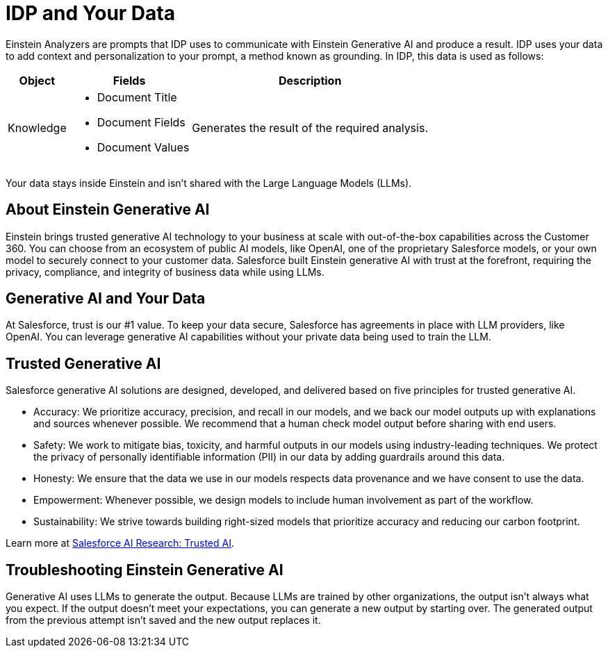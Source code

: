 = IDP and Your Data

Einstein Analyzers are prompts that IDP uses to communicate with Einstein Generative AI and produce a result. IDP uses your data to add context and personalization to your prompt, a method known as grounding. In IDP, this data is used as follows: 

[%header%autowidth.spread,cols=".^a,.^a,.^a,.^a]
|===
| Object | Fields | Description
| Knowledge 
a|
* Document Title
* Document Fields 
* Document Values
| Generates the result of the required analysis.
|===

Your data stays inside Einstein and isn't shared with the Large Language Models (LLMs). 
//See xref:about-einstein-ai#gen-ai-and-your-data[] for more information.

== About Einstein Generative AI

Einstein brings trusted generative AI technology to your business at scale with out-of-the-box capabilities across the Customer 360. You can choose from an ecosystem of public AI models, like OpenAI, one of the proprietary Salesforce models, or your own model to securely connect to your customer data. Salesforce built Einstein generative AI with trust at the forefront, requiring the privacy, compliance, and integrity of business data while using LLMs.

[[gen-ai-and-your-data]]
== Generative AI and Your Data

At Salesforce, trust is our #1 value. To keep your data secure, Salesforce has agreements in place with LLM providers, like OpenAI. You can leverage generative AI capabilities without your private data being used to train the LLM.

== Trusted Generative AI 

Salesforce generative AI solutions are designed, developed, and delivered based on five principles for trusted generative AI.

* Accuracy: We prioritize accuracy, precision, and recall in our models, and we back our model outputs up with explanations and sources whenever possible. We recommend that a human check model output before sharing with end users. 
* Safety: We work to mitigate bias, toxicity, and harmful outputs in our models using industry-leading techniques. We protect the privacy of personally identifiable information (PII) in our data by adding guardrails around this data. 
* Honesty: We ensure that the data we use in our models respects data provenance and we have consent to use the data.  
* Empowerment: Whenever possible, we design models to include human involvement as part of the workflow. 
* Sustainability: We strive towards building right-sized models that prioritize accuracy and reducing our carbon footprint.  

Learn more at https://www.salesforceairesearch.com/trusted-ai[Salesforce AI Research: Trusted AI^]. 

== Troubleshooting Einstein Generative AI

Generative AI uses LLMs to generate the output. Because LLMs are trained by other organizations, the output isn’t always what you expect. If the output doesn’t meet your expectations, you can generate a new output by starting over. The generated output from the previous attempt isn’t saved and the new output replaces it. 

